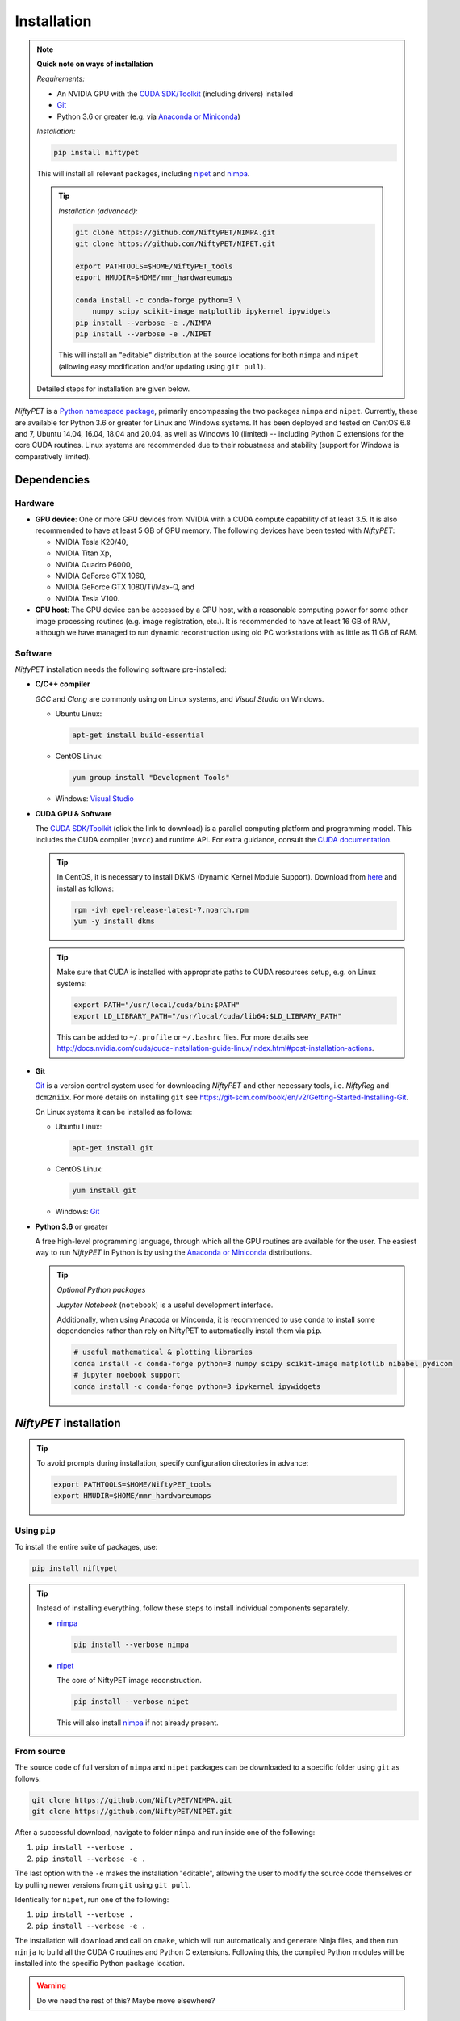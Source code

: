 =============
Installation
=============

.. note::

  **Quick note on ways of installation**

  *Requirements:*

  - An NVIDIA GPU with the `CUDA SDK/Toolkit`_ (including drivers) installed
  - Git_
  - Python 3.6 or greater (e.g. via `Anaconda or Miniconda`_)

  *Installation:*

  .. code:: sh

    pip install niftypet

  This will install all relevant packages, including nipet_ and nimpa_.

  .. tip::

    *Installation (advanced):*

    .. code:: sh

      git clone https://github.com/NiftyPET/NIMPA.git
      git clone https://github.com/NiftyPET/NIPET.git

      export PATHTOOLS=$HOME/NiftyPET_tools
      export HMUDIR=$HOME/mmr_hardwareumaps

      conda install -c conda-forge python=3 \
          numpy scipy scikit-image matplotlib ipykernel ipywidgets
      pip install --verbose -e ./NIMPA
      pip install --verbose -e ./NIPET

    This will install an \"editable\" distribution at the source locations for both ``nimpa`` and ``nipet`` (allowing easy modification and/or updating using ``git pull``).

  Detailed steps for installation are given below.

.. _CUDA SDK/Toolkit: https://developer.nvidia.com/cuda-downloads
.. _Git: https://git-scm.com/downloads
.. _Anaconda or Miniconda: https://docs.conda.io/projects/conda/en/latest/user-guide/install/download.html#anaconda-or-miniconda
.. _nipet: https://github.com/NiftyPET/NIPET
.. _nimpa: https://github.com/NiftyPET/NIMPA

*NiftyPET* is a `Python namespace package <https://packaging.python.org/guides/packaging-namespace-packages>`_, primarily encompassing the two packages ``nimpa`` and ``nipet``. Currently, these are available for Python 3.6 or greater for Linux and Windows systems. It has been deployed and tested on CentOS 6.8 and 7, Ubuntu 14.04, 16.04, 18.04 and 20.04, as well as Windows 10 (limited) -- including Python C extensions for the core CUDA routines. Linux systems are recommended due to their robustness and stability (support for Windows is comparatively limited).


Dependencies
------------

Hardware
^^^^^^^^

- **GPU device**: One or more GPU devices from NVIDIA with a CUDA compute capability of at least 3.5. It is also recommended to have at least 5 GB of GPU memory. The following devices have been tested with *NiftyPET*:

  * NVIDIA Tesla K20/40,
  * NVIDIA Titan Xp,
  * NVIDIA Quadro P6000,
  * NVIDIA GeForce GTX 1060,
  * NVIDIA GeForce GTX 1080/Ti/Max-Q, and
  * NVIDIA  Tesla V100.

- **CPU host**: The GPU device can be accessed by a CPU host, with a reasonable computing power for some other image processing routines (e.g. image registration, etc.).  It is recommended to have at least 16 GB of RAM, although we have managed to run dynamic reconstruction using old PC workstations with as little as 11 GB of RAM.

Software
^^^^^^^^

*NitfyPET* installation needs the following software pre-installed:

- **C/C++ compiler**

  *GCC* and *Clang* are commonly using on Linux systems, and *Visual Studio* on Windows.

  * Ubuntu Linux:

    .. code:: sh

      apt-get install build-essential

  * CentOS Linux:

    .. code:: sh

      yum group install "Development Tools"

  * Windows: `Visual Studio <https://visualstudio.microsoft.com>`_

- **CUDA GPU & Software**

  The `CUDA SDK/Toolkit`_ (click the link to download) is a parallel computing platform and programming model. This includes the CUDA compiler (``nvcc``) and runtime API. For extra guidance, consult the `CUDA documentation <https://docs.nvidia.com/cuda>`_.

  .. tip::

    In CentOS, it is necessary to install DKMS (Dynamic Kernel Module Support). Download from `here <https://dl.fedoraproject.org/pub/epel/epel-release-latest-7.noarch.rpm>`_ and install as follows:

    .. code:: sh

      rpm -ivh epel-release-latest-7.noarch.rpm
      yum -y install dkms

  .. tip::

    Make sure that CUDA is installed with appropriate paths to CUDA resources setup, e.g. on Linux systems:

    .. code:: sh

      export PATH="/usr/local/cuda/bin:$PATH"
      export LD_LIBRARY_PATH="/usr/local/cuda/lib64:$LD_LIBRARY_PATH"

    This can be added to ``~/.profile`` or ``~/.bashrc`` files. For more details see http://docs.nvidia.com/cuda/cuda-installation-guide-linux/index.html#post-installation-actions.

- **Git**

  Git_ is a version control system used for downloading *NiftyPET* and other necessary tools, i.e. *NiftyReg* and ``dcm2niix``. For more details on installing ``git`` see https://git-scm.com/book/en/v2/Getting-Started-Installing-Git.

  On Linux systems it can be installed as follows:

  * Ubuntu Linux:

    .. code:: sh

      apt-get install git

  * CentOS Linux:

    .. code:: sh

      yum install git

  * Windows: Git_

- **Python 3.6** or greater

  A free high-level programming language, through which all the GPU routines are available for the user.
  The easiest way to run *NiftyPET* in Python is by using the `Anaconda or Miniconda`_ distributions.

  .. tip::

    *Optional Python packages*

    *Jupyter Notebook* (``notebook``) is a useful development interface.

    Additionally, when using Anacoda or Minconda, it is recommended to use ``conda`` to install some dependencies rather than rely on NiftyPET to automatically install them via ``pip``.

    .. code:: sh

      # useful mathematical & plotting libraries
      conda install -c conda-forge python=3 numpy scipy scikit-image matplotlib nibabel pydicom
      # jupyter noebook support
      conda install -c conda-forge python=3 ipykernel ipywidgets

.. _niftypet-install:

*NiftyPET* installation
-----------------------

.. tip::

  To avoid prompts during installation, specify configuration directories in advance:

  .. code:: sh

    export PATHTOOLS=$HOME/NiftyPET_tools
    export HMUDIR=$HOME/mmr_hardwareumaps

Using ``pip``
^^^^^^^^^^^^^

To install the entire suite of packages, use:

.. code:: sh

  pip install niftypet

.. tip::

  Instead of installing everything, follow these steps to install individual components separately.

  * nimpa_

    .. code:: sh

      pip install --verbose nimpa

  * nipet_

    The core of NiftyPET image reconstruction.

    .. code:: sh

      pip install --verbose nipet

    This will also install nimpa_ if not already present.

From source
^^^^^^^^^^^

The source code of full version of ``nimpa`` and ``nipet`` packages can be downloaded to a specific folder using ``git`` as follows:

.. code:: sh

  git clone https://github.com/NiftyPET/NIMPA.git
  git clone https://github.com/NiftyPET/NIPET.git


After a successful download, navigate to folder ``nimpa`` and run inside one of the following:

1) ``pip install --verbose .``
2) ``pip install --verbose -e .``

The last option with the ``-e`` makes the installation \"editable\", allowing the user to modify the source code themselves or by pulling newer versions from ``git`` using ``git pull``.

Identically for ``nipet``, run one of the following:

1) ``pip install --verbose .``
2) ``pip install --verbose -e .``

The installation will download and call on ``cmake``, which will run automatically and generate Ninja files, and then run ``ninja`` to build all the CUDA C routines and Python C extensions. Following this, the compiled Python modules will be installed into the specific Python package location.

.. warning::

  Do we need the rest of this? Maybe move elsewhere?

Third party software installed with *NiftyPET*
^^^^^^^^^^^^^^^^^^^^^^^^^^^^^^^^^^^^^^^^^^^^^^

The installation *NiftyPET* will automatically install additional third party software, used for extra capabilities, such as image registration and conversion.  *NiftyReg* and *dcm2niix* will be installed in ``NiftyPET_tools`` folder, in your home directory:

* **dcm2niix**: conversion of DICOM images to NIfTI images (v1.0.20171204).  If for some reason the automatic installation fails (e.g., due to a problem with dependencies), try to download the source code from https://github.com/rordenlab/dcm2niix and compile it, or use the pre-complied version with current release available at https://github.com/rordenlab/dcm2niix/releases/.

* **NiftyReg**: image registration and resampling tool.  The stable version (16 Nov 2017) is fetched and installed automatically using

  ::

    git clone https://github.com/KCL-BMEIS/niftyreg/

  Some details for a manual install can be found at http://cmictig.cs.ucl.ac.uk/wiki/index.php/NiftyReg_install (can be outdated).

Installation in Conda environment
^^^^^^^^^^^^^^^^^^^^^^^^^^^^^^^^^

One of the advantages of using ``conda`` (part of Anacoda) and Python is the possibility of having separate environments for different versions of Python and/or packages installed in them.  Thus, ``conda`` environments enable the user to set up *NiftyPET* differently for various applications (e.g., different image resolution, radio-pharmaceutical-optimised attenuation and/or scatter correction, etc.). Below is demonstrated an installation of NiftyPET into environment called `niftypet`.

Create environment called, for example, `niftypet`, by running this command:

::

  conda create --name niftypet

Activate the conda environment in Linux:

::

  source activate niftypet

in Windows:

::

  activate niftypet

It may be necessary to install additional required packages, like the following:

::

  conda install -c anaconda pycurl
  conda install -c anaconda matplotlib
  conda install -c anaconda ipython
  conda install -c conda-forge nibabel
  conda install -c conda-forge pydicom


*NiftyPET* can now be installed as described above in :ref:`niftypet-install`, while making sure that the ``conda`` environment is active.  Please note, that for some reason it may be necessary to deactivate the conda environment and then active it again (and close the terminal) so that the `NiftyPET` package will be recognised in the specific path of the Python environment, and be thus importable (``import nipet``).


Post-installation checks
------------------------

Default CUDA device
^^^^^^^^^^^^^^^^^^^

The default CUDA device used for GPU calculations is chosen during the installation together with the CUDA architecture code compilation, which is specific for a given GPU device with a specific compute capability.  This information is stored in ``resources.py`` in ~/.niftypet/ folder, created during the installation (additional folder may be present corresponding to the ``conda`` environment).  For example, for the NVIDIA Titan Xp with compute capability of 6.1, it will look like this:

::

  # DO NOT MODIFY BELOW--DONE AUTOMATICALLY
  ### start GPU properties ###
  DEV_ID = 0
  CC_ARCH = '-gencode=arch=compute_61,code=compute_61;'
  ### stop GPU properties ###

Any available (installed) CUDA devices can be chosen within Python for any image reconstruction or part of the reconstruction pipeline.

Paths for the third-party software
^^^^^^^^^^^^^^^^^^^^^^^^^^^^^^^^^^

If for some reason, the paths to the tools for image registration, resampling and conversion (DICOM -> NIfTI) are found incorrect, it can be checked by viewing ``resources.py`` file in ``~/.niftypet`` folder in Linux (for ``conda`` environment there will be an additional folder with the name of the environment, which contains ``resources.py``, specific for the environment).  In Windows, it is located in the local application data folder.   It is recommended that the paths and device properties are not manually edited, but are changed rather by rerunning the installation.

::

  # paths to apps and tools needed by NiftyPET
  ### start NiftyPET tools ###
  PATHTOOLS = '/path/to/NiftyPET_tools/'
  RESPATH = '/path/to/NiftyPET_tools/niftyreg/bin/reg_resample'
  REGPATH = '/path/to/NiftyPET_tools/niftyreg/bin/reg_aladin'
  DCM2NIIX = '/path/to/NiftyPET_tools/dcm2niix/bin/dcm2niix'
  HMUDIR = '/path/to/mmr_hardware_mumaps'
  ### end NiftyPET tools ###

Note that the hardware :math:`\mu`-maps are not distributed with this software, and have to be obtained from the Siemens Biograph mMR scanner.


Jupyter Notebook
----------------

Jupyter Notebook is a wonderful tool, useful for sharing and replicating image reconstruction methods written in Python.  It allows introspection, plotting and sharing of any intermediate results (e.g., sinograms and images generated during the  reconstruction pipeline) or any end result.  For this reason, it is best when Python and iPython are installed through Anaconda, which by default includes Jupyter Notebook.  See http://jupyter.readthedocs.io/en/latest/tryjupyter.html for more details and http://jupyter.readthedocs.io/en/latest/install.html for a manual installation.
